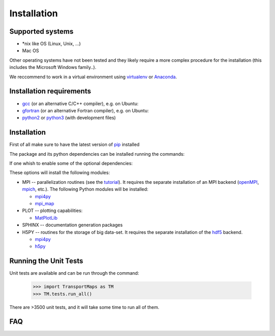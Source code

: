 Installation
============

Supported systems
-----------------

* \*nix like OS (Linux, Unix, ...)
* Mac OS

Other operating systems have not been tested and they likely require a more complex procedure for the installation (this includes the Microsoft Windows family..).

We reccommend to work in a virtual environment using `virtualenv <https://virtualenv.readthedocs.io/en/latest/>`_ or `Anaconda <https://www.continuum.io/why-anaconda>`_.

Installation requirements
-------------------------

* `gcc <https://gcc.gnu.org/>`_ (or an alternative C/C++ compiler), e.g. on Ubuntu:
* `gfortran <https://gcc.gnu.org/fortran/>`_ (or an alternative Fortran compiler), e.g. on Ubuntu:
* `python2 <https://www.python.org/>`_ or `python3 <https://www.python.org/>`_ (with development files)

.. toggle-header::
   :header: Installing requirements on Ubuntu 

     .. prompt:: bash

        sudo apt-get install gcc libc6-dev
        sudo apt-get install gfortran libgfortran3

     with `python2 <https://www.python.org/>`_

     .. prompt:: bash

        sudo apt-get install python python-dev

     or `python3 <https://www.python.org/>`_

     .. prompt:: bash

        sudo apt-get install python3 python3-dev

.. toggle-header:: 
   :header: Installing requirements on Mac OS (using homebrew)

     .. prompt:: bash
        
        brew install llvm
        brew install gfortran

     with `python2 <https://www.python.org/>`_

     .. prompt:: bash

        brew install python

     or `python3 <https://www.python.org/>`_

     .. prompt:: bash

        brew install python3

Installation
------------

First of all make sure to have the latest version of `pip <https://pypi.python.org/pypi/pip>`_ installed

.. prompt:: bash

   pip install --upgrade pip

The package and its python dependencies can be installed running the commands:

.. prompt:: bash

   pip install --upgrade numpy
   pip install --upgrade TransportMaps

If one whish to enable some of the optional dependencies:

.. prompt:: bash

   MPI=True SPHINX=True PLOT=True H5PY=True pip install --upgrade TransportMaps

These options will install the following modules:

* MPI -- parallelization routines (see the `tutorial <mpi-usage.html>`_). It requires the separate installation of an MPI backend (`openMPI <https://www.open-mpi.org/>`_, `mpich <https://www.mpich.org/>`_, etc.). The following Python modules will be installed:

  * `mpi4py <https://pypi.python.org/pypi/mpi4py>`_
  * `mpi_map <https://pypi.python.org/pypi/mpi_map>`_

* PLOT -- plotting capabilities:

  * `MatPlotLib <https://pypi.python.org/pypi/matplotlib/>`_

* SPHINX -- documentation generation packages

* H5PY -- routines for the storage of big data-set. It requires the separate installation of the `hdf5 <https://www.hdfgroup.org/>`_ backend.

  * `mpi4py <https://pypi.python.org/pypi/mpi4py>`_
  * `h5py <http://www.h5py.org/>`_

.. toggle-header:: rubric
   :header: Manual installation

     If anything goes wrong with the automatic installation you can try to install from source:

     .. prompt:: bash
                 
        git clone git@bitbucket.org:dabi86/transportmaps.git
        cd transportmaps
        pip install --upgrade numpy
        pip install --upgrade -r requirements.txt
        python setup.py install

     The following optional requirements can be installed as well:

     .. prompt:: bash
   
        pip install --upgrade -r requirements-MPI.txt
        pip install --upgrade -r requirements-PLOT.txt
        pip install --upgrade -r requirements-SPHINX.txt
        pip install --upgrade -r requirements-H5PY.txt

Running the Unit Tests
----------------------

Unit tests are available and can be run through the command:

   >>> import TransportMaps as TM
   >>> TM.tests.run_all()

There are >3500 unit tests, and it will take some time to run all of them.

FAQ
---

.. toggle-header::
   :header: List of Frequently Asked Questions

      * The package ``mpi4py`` fail to install with error: missing <mpi.h>
        One mpi backend must be installed on the machine (e.g. `OpenMPI <https://www.open-mpi.org/>`_, `MPICH <https://www.mpich.org/>`_) and find out where the corresponding header file <mpi.h> is located. Then the package can be installed by setting the environment variables ``CPLUS_INCLUDE_PATH`` or ``C_INCLUDE_PATH``:

        .. prompt:: bash

           CPLUS_INCLUDE_PATH=$CPLUS_INCLUDE_PATH:<mpi_path> \
           pip install --upgrade mpi4py



